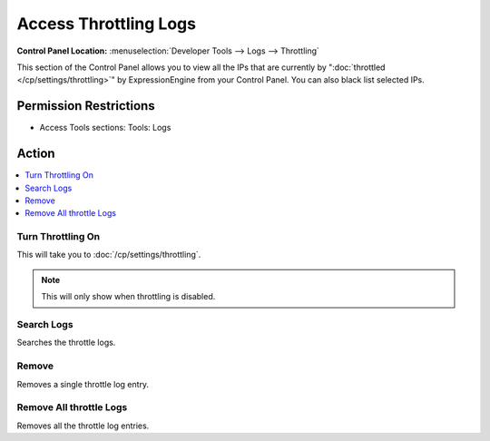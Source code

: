 Access Throttling Logs
======================

.. rst-class:: cp-path

**Control Panel Location:** :menuselection:`Developer Tools --> Logs --> Throttling`

.. Overview

This section of the Control Panel allows you to view all the IPs that
are currently by ":doc:`throttled </cp/settings/throttling>`" by
ExpressionEngine from your Control Panel. You can also black list
selected IPs.

.. Screenshot (optional)

.. Permissions

Permission Restrictions
-----------------------

* Access Tools sections: Tools: Logs

Action
------

.. contents::
  :local:
  :depth: 1

.. Each Action/Section

Turn Throttling On
~~~~~~~~~~~~~~~~~~

This will take you to :doc:`/cp/settings/throttling`.

.. note:: This will only show when throttling is disabled.

Search Logs
~~~~~~~~~~~

Searches the throttle logs.

Remove
~~~~~~

Removes a single throttle log entry.

Remove All throttle Logs
~~~~~~~~~~~~~~~~~~~~~~~~~

Removes all the throttle log entries.